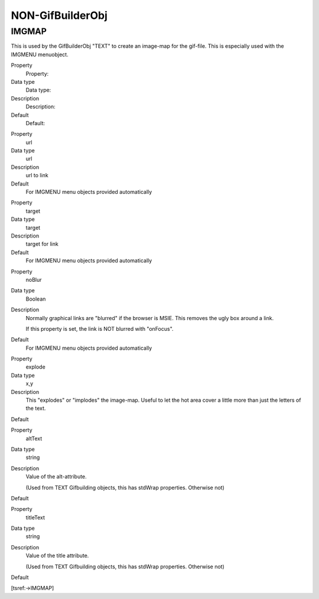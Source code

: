 ﻿

.. ==================================================
.. FOR YOUR INFORMATION
.. --------------------------------------------------
.. -*- coding: utf-8 -*- with BOM.

.. ==================================================
.. DEFINE SOME TEXTROLES
.. --------------------------------------------------
.. role::   underline
.. role::   typoscript(code)
.. role::   ts(typoscript)
   :class:  typoscript
.. role::   php(code)


NON-GifBuilderObj
^^^^^^^^^^^^^^^^^


IMGMAP
""""""

This is used by the GifBuilderObj "TEXT" to create an image-map for
the gif-file. This is especially used with the IMGMENU menuobject.

.. ### BEGIN~OF~TABLE ###

.. container:: table-row

   Property
         Property:
   
   Data type
         Data type:
   
   Description
         Description:
   
   Default
         Default:


.. container:: table-row

   Property
         url
   
   Data type
         url
   
   Description
         url to link
   
   Default
         For IMGMENU menu objects provided automatically


.. container:: table-row

   Property
         target
   
   Data type
         target
   
   Description
         target for link
   
   Default
         For IMGMENU menu objects provided automatically


.. container:: table-row

   Property
         noBlur
   
   Data type
         Boolean
   
   Description
         Normally graphical links are "blurred" if the browser is MSIE. This
         removes the ugly box around a link.
         
         If this property is set, the link is NOT blurred with "onFocus".
   
   Default
         For IMGMENU menu objects provided automatically


.. container:: table-row

   Property
         explode
   
   Data type
         x,y
   
   Description
         This "explodes" or "implodes" the image-map. Useful to let the hot
         area cover a little more than just the letters of the text.
   
   Default


.. container:: table-row

   Property
         altText
   
   Data type
         string
   
   Description
         Value of the alt-attribute.
         
         (Used from TEXT Gifbuilding objects, this has stdWrap properties.
         Otherwise not)
   
   Default


.. container:: table-row

   Property
         titleText
   
   Data type
         string
   
   Description
         Value of the title attribute.
         
         (Used from TEXT Gifbuilding objects, this has stdWrap properties.
         Otherwise not)
   
   Default


.. ###### END~OF~TABLE ######

[tsref:->IMGMAP]

